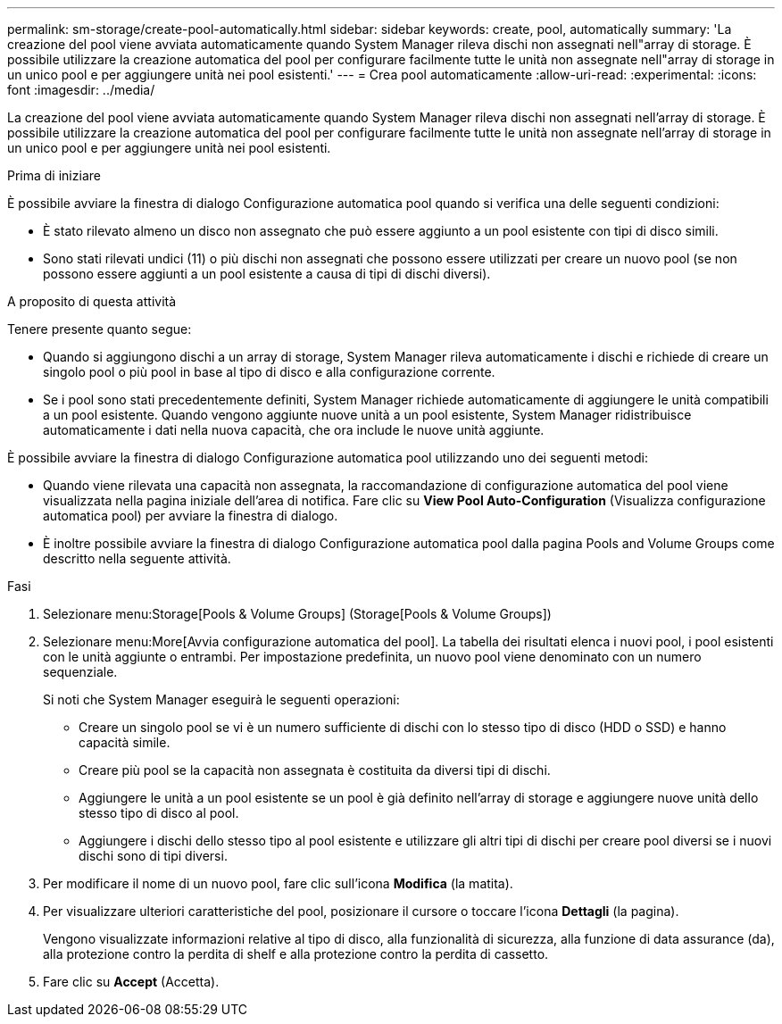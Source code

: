 ---
permalink: sm-storage/create-pool-automatically.html 
sidebar: sidebar 
keywords: create, pool, automatically 
summary: 'La creazione del pool viene avviata automaticamente quando System Manager rileva dischi non assegnati nell"array di storage. È possibile utilizzare la creazione automatica del pool per configurare facilmente tutte le unità non assegnate nell"array di storage in un unico pool e per aggiungere unità nei pool esistenti.' 
---
= Crea pool automaticamente
:allow-uri-read: 
:experimental: 
:icons: font
:imagesdir: ../media/


[role="lead"]
La creazione del pool viene avviata automaticamente quando System Manager rileva dischi non assegnati nell'array di storage. È possibile utilizzare la creazione automatica del pool per configurare facilmente tutte le unità non assegnate nell'array di storage in un unico pool e per aggiungere unità nei pool esistenti.

.Prima di iniziare
È possibile avviare la finestra di dialogo Configurazione automatica pool quando si verifica una delle seguenti condizioni:

* È stato rilevato almeno un disco non assegnato che può essere aggiunto a un pool esistente con tipi di disco simili.
* Sono stati rilevati undici (11) o più dischi non assegnati che possono essere utilizzati per creare un nuovo pool (se non possono essere aggiunti a un pool esistente a causa di tipi di dischi diversi).


.A proposito di questa attività
Tenere presente quanto segue:

* Quando si aggiungono dischi a un array di storage, System Manager rileva automaticamente i dischi e richiede di creare un singolo pool o più pool in base al tipo di disco e alla configurazione corrente.
* Se i pool sono stati precedentemente definiti, System Manager richiede automaticamente di aggiungere le unità compatibili a un pool esistente. Quando vengono aggiunte nuove unità a un pool esistente, System Manager ridistribuisce automaticamente i dati nella nuova capacità, che ora include le nuove unità aggiunte.


È possibile avviare la finestra di dialogo Configurazione automatica pool utilizzando uno dei seguenti metodi:

* Quando viene rilevata una capacità non assegnata, la raccomandazione di configurazione automatica del pool viene visualizzata nella pagina iniziale dell'area di notifica. Fare clic su *View Pool Auto-Configuration* (Visualizza configurazione automatica pool) per avviare la finestra di dialogo.
* È inoltre possibile avviare la finestra di dialogo Configurazione automatica pool dalla pagina Pools and Volume Groups come descritto nella seguente attività.


.Fasi
. Selezionare menu:Storage[Pools & Volume Groups] (Storage[Pools & Volume Groups])
. Selezionare menu:More[Avvia configurazione automatica del pool]. La tabella dei risultati elenca i nuovi pool, i pool esistenti con le unità aggiunte o entrambi. Per impostazione predefinita, un nuovo pool viene denominato con un numero sequenziale.
+
Si noti che System Manager eseguirà le seguenti operazioni:

+
** Creare un singolo pool se vi è un numero sufficiente di dischi con lo stesso tipo di disco (HDD o SSD) e hanno capacità simile.
** Creare più pool se la capacità non assegnata è costituita da diversi tipi di dischi.
** Aggiungere le unità a un pool esistente se un pool è già definito nell'array di storage e aggiungere nuove unità dello stesso tipo di disco al pool.
** Aggiungere i dischi dello stesso tipo al pool esistente e utilizzare gli altri tipi di dischi per creare pool diversi se i nuovi dischi sono di tipi diversi.


. Per modificare il nome di un nuovo pool, fare clic sull'icona *Modifica* (la matita).
. Per visualizzare ulteriori caratteristiche del pool, posizionare il cursore o toccare l'icona *Dettagli* (la pagina).
+
Vengono visualizzate informazioni relative al tipo di disco, alla funzionalità di sicurezza, alla funzione di data assurance (da), alla protezione contro la perdita di shelf e alla protezione contro la perdita di cassetto.

. Fare clic su *Accept* (Accetta).

